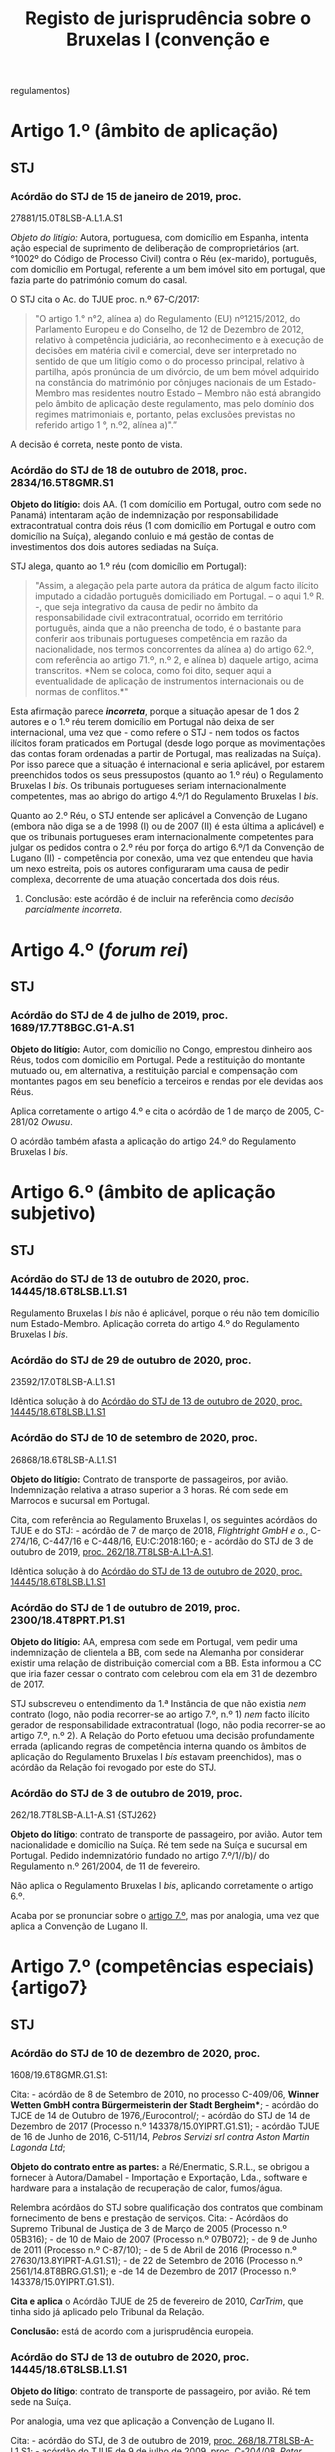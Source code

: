 #+title: Registo de jurisprudência sobre o Bruxelas I (convenção e
regulamentos)

* Artigo 1.º (âmbito de aplicação)
  :PROPERTIES:
  :CUSTOM_ID: artigo-1.º-âmbito-de-aplicação
  :END:
** STJ
   :PROPERTIES:
   :CUSTOM_ID: stj
   :END:
*** Acórdão do STJ de 15 de janeiro de 2019, proc.
27881/15.0T8LSB-A.L1.A.S1
    :PROPERTIES:
    :CUSTOM_ID: acórdão-do-stj-de-15-de-janeiro-de-2019-proc.-2788115.0t8lsb-a.l1.a.s1
    :END:
/Objeto do litígio:/ Autora, portuguesa, com domicílio em Espanha,
intenta ação especial de suprimento de deliberação de comproprietários
(art.°1002º do Código de Processo Civil) contra o Réu (ex-marido),
português, com domicílio em Portugal, referente a um bem imóvel sito em
portugal, que fazia parte do património comum do casal.

O STJ cita o Ac. do TJUE proc. n.º 67-C/2017:

#+begin_quote
  "O artigo 1.° n°2, alínea a) do Regulamento (EU) nº1215/2012, do
  Parlamento Europeu e do Conselho, de 12 de Dezembro de 2012, relativo
  à competência judiciária, ao reconhecimento e à execução de decisões
  em matéria civil e comercial, deve ser interpretado no sentido de que
  um litígio como o do processo principal, relativo à partilha, após
  pronúncia de um divórcio, de um bem móvel adquirido na constância do
  matrimónio por cônjuges nacionais de um Estado-Membro mas residentes
  noutro Estado -- Membro não está abrangido pelo âmbito de aplicação
  deste regulamento, mas pelo domínio dos regimes matrimoniais e,
  portanto, pelas exclusões previstas no referido artigo 1 °, n.º2,
  alínea a)".”
#+end_quote

A decisão é correta, neste ponto de vista.

*** Acórdão do STJ de 18 de outubro de 2018, proc. 2834/16.5T8GMR.S1
    :PROPERTIES:
    :CUSTOM_ID: acórdão-do-stj-de-18-de-outubro-de-2018-proc.-283416.5t8gmr.s1
    :END:
*Objeto do litígio:* dois AA. (1 com domícilio em Portugal, outro com
sede no Panamá) intentaram ação de indemnização por responsabilidade
extracontratual contra dois réus (1 com domicílio em Portugal e outro
com domicílio na Suíça), alegando conluio e má gestão de contas de
investimentos dos dois autores sediadas na Suíça.

STJ alega, quanto ao 1.º réu (com domicílio em Portugal):

#+begin_quote
  "Assim, a alegação pela parte autora da prática de algum facto ilícito
  imputado a cidadão português domiciliado em Portugal. -- o aqui 1.º R.
  -, que seja integrativo da causa de pedir no âmbito da
  responsabilidade civil extracontratual, ocorrido em território
  português, ainda que a não preencha de todo, é o bastante para
  conferir aos tribunais portugueses competência em razão da
  nacionalidade, nos termos concorrentes da alínea a) do artigo 62.º,
  com referência ao artigo 71.º, n.º 2, e alínea b) daquele artigo,
  acima transcritos. *Nem se coloca, como foi dito, sequer aqui a
  eventualidade de aplicação de instrumentos internacionais ou de normas
  de conflitos.*"
#+end_quote

Esta afirmação parece */incorreta/*, porque a situação apesar de 1 dos 2
autores e o 1.º réu terem domicílio em Portugal não deixa de ser
internacional, uma vez que - como refere o STJ - nem todos os factos
ilícitos foram praticados em Portugal (desde logo porque as
movimentações das contas foram ordenadas a partir de Portugal, mas
realizadas na Suíça). Por isso parece que a situação é internacional e
seria aplicável, por estarem preenchidos todos os seus pressupostos
(quanto ao 1.º réu) o Regulamento Bruxelas I /bis/. Os tribunais
portugueses seriam internacionalmente competentes, mas ao abrigo do
artigo 4.º/1 do Regulamento Bruxelas I /bis/.

Quanto ao 2.º Réu, o STJ entende ser aplicável a Convenção de Lugano
(embora não diga se a de 1998 (I) ou de 2007 (II) é esta última a
aplicável) e que os tribunais portugueses eram internacionalmente
competentes para julgar os pedidos contra o 2.º réu por força do artigo
6.º/1 da Convenção de Lugano (II) - competência por conexão, uma vez que
entendeu que havia um nexo estreita, pois os autores configuraram uma
causa de pedir complexa, decorrente de uma atuação concertada dos dois
réus.

***** Conclusão: este acórdão é de incluir na referência como /decisão parcialmente incorreta/.

* Artigo 4.º (/forum rei/)
  :PROPERTIES:
  :CUSTOM_ID: artigo-4.º-forum-rei
  :END:
** STJ
   :PROPERTIES:
   :CUSTOM_ID: stj-1
   :END:
*** Acórdão do STJ de 4 de julho de 2019, proc. 1689/17.7T8BGC.G1-A.S1
    :PROPERTIES:
    :CUSTOM_ID: acórdão-do-stj-de-4-de-julho-de-2019-proc.-168917.7t8bgc.g1-a.s1
    :END:
*Objeto do litígio:* Autor, com domicílio no Congo, emprestou dinheiro
aos Réus, todos com domicílio em Portugal. Pede a restituição do
montante mutuado ou, em alternativa, a restituição parcial e compensação
com montantes pagos em seu benefício a terceiros e rendas por ele
devidas aos Réus.

Aplica corretamente o artigo 4.º e cita o acórdão de 1 de março de 2005,
C-281/02 /Owusu/.

O acórdão também afasta a aplicação do artigo 24.º do Regulamento
Bruxelas I /bis/.

* Artigo 6.º (âmbito de aplicação subjetivo)
  :PROPERTIES:
  :CUSTOM_ID: artigo-6.º-âmbito-de-aplicação-subjetivo
  :END:
** STJ
   :PROPERTIES:
   :CUSTOM_ID: stj-2
   :END:
*** Acórdão do STJ de 13 de outubro de 2020, proc. 14445/18.6T8LSB.L1.S1
    :PROPERTIES:
    :CUSTOM_ID: STJ14445
    :END:
Regulamento Bruxelas I /bis/ não é aplicável, porque o réu não tem
domicílio num Estado-Membro. Aplicação correta do artigo 4.º do
Regulamento Bruxelas I /bis/.

*** Acórdão do STJ de 29 de outubro de 2020, proc.
23592/17.0T8LSB-A.L1.S1
    :PROPERTIES:
    :CUSTOM_ID: acórdão-do-stj-de-29-de-outubro-de-2020-proc.-2359217.0t8lsb-a.l1.s1
    :END:
Idêntica solução à do [[#STJ14445][Acórdão do STJ de 13 de outubro de
2020, proc. 14445/18.6T8LSB.L1.S1]]

*** Acórdão do STJ de 10 de setembro de 2020, proc.
26868/18.6T8LSB-A.L1.S1
    :PROPERTIES:
    :CUSTOM_ID: acórdão-do-stj-de-10-de-setembro-de-2020-proc.-2686818.6t8lsb-a.l1.s1
    :END:
*Objeto do litígio:* Contrato de transporte de passageiros, por avião.
Indemnização relativa a atraso superior a 3 horas. Ré com sede em
Marrocos e sucursal em Portugal.

Cita, com referência ao Regulamento Bruxelas I, os seguintes acórdãos do
TJUE e do STJ: - acórdão de 7 de março de 2018, /Flightright GmbH e o./,
C-274/16, C-447/16 e C-448/16, EU:C:2018:160; e - acórdão do STJ de 3 de
outubro de 2019, [[file:STJ262][proc. 262/18.7T8LSB-A.L1-A.S1]].

Idêntica solução à do [[#STJ14445][Acórdão do STJ de 13 de outubro de
2020, proc. 14445/18.6T8LSB.L1.S1]]

*** Acórdão do STJ de 1 de outubro de 2019, proc. 2300/18.4T8PRT.P1.S1
    :PROPERTIES:
    :CUSTOM_ID: acórdão-do-stj-de-1-de-outubro-de-2019-proc.-230018.4t8prt.p1.s1
    :END:
*Objeto do litígio:* AA, empresa com sede em Portugal, vem pedir uma
indemnização de clientela a BB, com sede na Alemanha por considerar
existir uma relação de distribuição comercial com a BB. Esta informou a
CC que iria fazer cessar o contrato com celebrou com ela em 31 de
dezembro de 2017.

STJ subscreveu o entendimento da 1.ª Instância de que não existia /nem/
contrato (logo, não podia recorrer-se ao artigo 7.º, n.º 1) /nem/ facto
ilícito gerador de responsabilidade extracontratual (logo, não podia
recorrer-se ao artigo 7.º, n.º 2). A Relação do Porto efetuou uma
decisão profundamente errada (aplicando regras de competência interna
quando os âmbitos de aplicação do Regulamento Bruxelas I /bis/ estavam
preenchidos), mas o acórdão da Relação foi revogado por este do STJ.

*** Acórdão do STJ de 3 de outubro de 2019, proc.
262/18.7T8LSB-A.L1-A.S1 {STJ262}
    :PROPERTIES:
    :CUSTOM_ID: acórdão-do-stj-de-3-de-outubro-de-2019-proc.-26218.7t8lsb-a.l1-a.s1-stj262
    :END:
*Objeto do lítigo*: contrato de transporte de passageiro, por avião.
Autor tem nacionalidade e domicílio na Suíça. Ré tem sede na Suíça e
sucursal em Portugal. Pedido indemnizatório fundado no artigo 7.º/1//b)/
do Regulamento n.º 261/2004, de 11 de fevereiro.

Não aplica o Regulamento Bruxelas I /bis/, aplicando corretamente o
artigo 6.º.

Acaba por se pronunciar sobre o [[file:artigo7][artigo 7.º]], mas por
analogia, uma vez que aplica a Convenção de Lugano II.

* Artigo 7.º (competências especiais) {artigo7}
  :PROPERTIES:
  :CUSTOM_ID: artigo-7.º-competências-especiais-artigo7
  :END:
** STJ
   :PROPERTIES:
   :CUSTOM_ID: stj-3
   :END:
*** Acórdão do STJ de 10 de dezembro de 2020, proc.
1608/19.6T8GMR.G1.S1:
    :PROPERTIES:
    :CUSTOM_ID: acórdão-do-stj-de-10-de-dezembro-de-2020-proc.-160819.6t8gmr.g1.s1
    :END:
Cita: - acórdão de 8 de Setembro de 2010, no processo C-409/06, *Winner
Wetten GmbH contra Bürgermeisterin der Stadt Bergheim**; - acórdão do
TJCE de 14 de Outubro de 1976,/Eurocontrol/; - acórdão do STJ de 14 de
Dezembro de 2017 (Processo n.º 143378/15.0YIPRT.G1.S1); - acórdão TJUE
de 16 de Junho de 2016, C‑511/14, /Pebros Servizi srl contra Aston
Martin Lagonda Ltd/;

*Objeto do contrato entre as partes:* a Ré/Enermatic, S.R.L., se obrigou
a fornecer à Autora/Damabel - Importação e Exportação, Lda., software e
hardware para a instalação de recuperação de calor, fumos/água.

Relembra acórdãos do STJ sobre qualificação dos contratos que combinam
fornecimento de bens e prestação de serviços. Cita: - Acórdãos do
Supremo Tribunal de Justiça de 3 de Março de 2005 (Processo n.º
05B316); - de 10 de Maio de 2007 (Processo n.º 07B072); - de 9 de Junho
de 2011 (Processo n.º C-87/10); - de 5 de Abril de 2016 (Processo n.º
27630/13.8YIPRT-A.G1.S1); - de 22 de Setembro de 2016 (Processo n.º
2561/14.8T8BRG.G1.S1); e -de 14 de Dezembro de 2017 (Processo n.º
143378/15.0YIPRT.G1.S1).

*Cita e aplica* o Acórdão TJUE de 25 de fevereiro de 2010, /CarTrim/,
que tinha sido já aplicado pelo Tribunal da Relação.

*Conclusão:* está de acordo com a jurisprudência europeia.

*** Acórdão do STJ de 13 de outubro de 2020, proc. 14445/18.6T8LSB.L1.S1
    :PROPERTIES:
    :CUSTOM_ID: acórdão-do-stj-de-13-de-outubro-de-2020-proc.-1444518.6t8lsb.l1.s1
    :END:
*Objeto do lítigo*: contrato de transporte de passageiro, por avião. Ré
tem sede na Suíça.

Por analogia, uma vez que aplicação a Convenção de Lugano II.

Cita: - acórdão do STJ, de 3 de outubro de 2019,
[[file:STJ262artigo7][proc. 268/18.7T8LSB-A-L1.S1]]; - acórdão do TJUE
de 9 de julho de 2009, proc. C-204/08, /Peter Rehder contra Air Baltic
Corporation/;

Defende, seguindo o Tribunal da Relação, que:

#+begin_quote
  "Logo, como bem concluiu o acórdão recorrido, “o local onde o serviço
  de transporte aéreo deveria ter sido prestado coincide, em caso de
  Cancelamento do voo, com o local de partida desse voo que não se
  realizará. (...) não fará sentido eleger como elemento relevante de
  conexão o local de destino desse voo cancelado". Pelo que "o elemento
  de conexão relevante para definir a competência internacional do
  tribunal é o aeroporto de partida, visto que é neste que o serviço
  deixou de ser prestado".”
#+end_quote

**** Conclusão: a mencionar?
Há aqui /uma interpretação ligeiramente errada/ do Acórdão /Peter
Rehder/: neste acórdão o TJUE pronunciou-se no sentido de que o o
requerente podia demandar a empresa de aviação transportadora /quer/ no
foro em que se situa o lugar de partida, /quer/ no foro em que se situa
o lugar de chegada. No [[#STJ23592][Acórdão do STJ de 29 de outubro de
2020, proc. 23592/17.0T8LSB-A.L1.S1]] este erro ligeiro foi corrigido.

*** Acórdão do STJ de 29 de outubro de 2020, proc.
23592/17.0T8LSB-A.L1.S1
    :PROPERTIES:
    :CUSTOM_ID: STJ23592
    :END:
*Objeto do lítigo*: contrato de transporte de passageiro, por avião. Ré
tem sede na Suíça.

Cita: - acórdão do STJ, de 3 de outubro de 2019,
[[file:STJ262artigo7][proc. 268/18.7T8LSB-A-L1.S1]]; - acórdão do TJUE
de 9 de julho de 2009, proc. C-204/08, /Peter Rehder contra Air Baltic
Corporation/;

Conclusão: >"E seguindo a mesma jurisprudência do TJUE no acórdão acima
referido, nos termos da Convenção de Lugano II, os autores podiam optar
por demandar a ré na jurisdição do lugar de partida do voo cancelado, ou
seja, nos tribunais portugueses, como o fizeram, sendo por isso
improcedente a excepção de incompetência internacional, como bem
decidiram as instâncias."

*** Acórdão do STJ de 17 de novembro de 2020, proc. 6471/17.9T8BRG.G1.S1
    :PROPERTIES:
    :CUSTOM_ID: acórdão-do-stj-de-17-de-novembro-de-2020-proc.-647117.9t8brg.g1.s1
    :END:
*Objeto do litígio:* contrato de transporte de mercadorias por estrada,
cujo local de carregamento ou recolha de mercadorias (a cargo do
transportador) foi Esmeriz/Portugal, e o de entrega era
Copenhaga/Dinamarca.

Cita, sobre o artigo 5.º/1//b)/ do Regulamento 44/2001 (atualmente,
artigo 7.º/1/b) do Reg. Bruxelas I /bis/): - Acórdão do Tribunal de
Justiça (Terceira Secção) de 11 de julho de 2018, Zurich Insurance plc e
Metso Minerals Oy contra Abnormal Load Services (International) Ltd,
Processo C-88/17

"O artigo 5.º, n.º1, alínea b), segundo travessão, do Regulamento (CE)
n.º 44/2001 do Conselho, de 22 de dezembro de 2000, relativo à
competência judiciária, ao reconhecimento e à execução de decisões em
matéria civil e comercial, deve ser interpretado no sentido de que, no
contexto de um contrato de transporte de mercadorias entre Estados
Membros em várias etapas, com escalas, e em que são utilizados
diferentes meios de transporte, como o que está em causa no processo
principal, tanto o lugar de expedição como o lugar de entrega da
mercadoria constituem lugares de prestação do serviço de transporte, no
sentido desta disposição"

- Acórdão do TJUE (Quarta Secção) de 9 de julho de 2009, /Peter Rehder
  contra Air Baltic Corporation/, C-204/08;

Este acórdão também se pronuncia sobre o [artigo 71.º]{STJ6471}

*** Acórdão do STJ de 3 de outubro de 2019, proc.
262/18.7T8LSB-A.L1-A.S1 {STJ262artigo7}
    :PROPERTIES:
    :CUSTOM_ID: acórdão-do-stj-de-3-de-outubro-de-2019-proc.-26218.7t8lsb-a.l1-a.s1-stj262artigo7
    :END:
*Objeto do lítigo*: contrato de transporte de passageiro, por avião.
Autor tem nacionalidade e domicílio na Suíça. Ré tem sede na Suíça e
sucursal em Portugal. Pedido indemnizatório fundado no artigo 7.º/1//b)/
do Regulamento n.º 261/2004, de 11 de fevereiro.

Cita: - acórdão do TJUE de 9 de julho de 2009, C-204/08, /Peter Rehder
contra Air Baltic Corporation/; - acórdão do TJUE de 10 de janeiro de
2006, C-344/04, /IATA e ELFAA contra Department for Transport/; -
acórdão do TJUE de 19 de novembro de 2009, C-402/07 e C-432/07,
/Sturgeon/; - acórdão do TJUE de 23 de Outubro de 2012, C-581/10 e
C-629/10, /Nelson/.

Estende a parte decisória do acórdão /Peter Rehder/ à Convenção de
Lugano II, por via da identidade de redação de preceitos.

*** Acórdão do STJ de 13 de novembro de 2018, proc. 6919/16.0T8PRT.G1.S1
    :PROPERTIES:
    :CUSTOM_ID: STJ6919
    :END:
*Objeto do litígio:* contrato de compra e venda de bens internacional.
"pacto de jurisdição" constante de notas de confirmação da encomenda.
Sociedade vendedora (autora e recorrente) tem sede em Portugal;
sociedade compradora (ré e recorrida) tem sede na Itália. A entrega dos
bens ocorreu em Itália.

O STJ entendeu que não havia pacto de jurisdição.

Cita os seguintes acórdãos do STJ: - ASTJ de 14.12.2017, com indicação
de jurisprudência comunitária; - acórdãos de 5.4.2016; - acórdão de
14.10.2004.

Aplicou corretamente o artigo 7.º/1//b)/.

*** Acórdão do STJ de 14 de dezembro de 2017, proc.
143378/15.0YIPRT.G1.S1 {STJ143378artigo7}
    :PROPERTIES:
    :CUSTOM_ID: acórdão-do-stj-de-14-de-dezembro-de-2017-proc.-14337815.0yiprt.g1.s1-stj143378artigo7
    :END:
*Objeto de litígio:* incumprimento de contratos que têm como objecto a
venda de bens a produzir ou fabricar pelo vendedor (autor), segundo
modelos ou, como se exprime a Relação, protótipos, definidos pelo
comprador (ré), que os encomendou à autora para vender a terceiros, a
entregar em Espanha (país da sede da Ré).

Cita, aparentemente de forma correta, os acórdãos /Car Trim/ e /Falco
Privatstiftung/ do TJUE:

#+begin_quote
  "No já citado acórdão Car Trim, no qual estava em causa um contrato
  mediante o qual “a Key Safety, estabelecida em Itália, fornece
  sistemas de airbags a fabricantes italianos e automóveis e comprou, à
  Car Trim, componentes que entram no fabrico desses sistemas, de acordo
  com cinco contratos de fornecimento" -- entendeu-se que, "para
  determinar a obrigação característica desses contratos como critério
  de conexão ao tribunal competente" (ponto 32), "O artigo 5º, nº 1, do
  Regulamento nº 44/2001 (...) deve ser interpretado no sentido de que
  os contratos cujo objecto é a entrega de bens a fabricar ou a
  produzir, mesmo que o comprador tenha formulado determinadas
  exigências a respeito da obtenção, da transformação e da entrega dos
  bens, sem que os materiais tenham sido por ele fornecidos, e mesmo que
  o fornecedor seja responsável pela qualidade e pela conformidade do
  bem com o contrato, devem se qualificados de «venda de bens», na
  acepção do artigo 5º, nº 1, alínea a), primeiro travessão, do
  regulamento".
#+end_quote

#+begin_quote
  Considerou-se, portanto, que "para determinar a obrigação
  característica de um contrato cujo objecto é a entrega de bens a
  fabricar ou a produzir, quando o comprador tenha formulado
  determinadas exigências a respeito da obtenção, da transformação e da
  entrega dos bens, o facto de o bem a entregar ter de ser fabricado ou
  produzido previamente não altera a qualificação do contrato em causa
  como contrato de compra e venda. Além disso, outros elementos como,
  por um lado, o não fornecimento de materiais pelo comprador, e, por
  outro, a responsabilidade do fornecedor pela qualidade e pela
  conformidade do bem constituem indícios a favor de uma qualificação
  desse contrato como «contrato de venda de bens», não sendo, todavia,
  elementos essenciais para o efeito (cfr. acórdão Falco Privatstiftung,
  quanto à prestação de serviços)."
#+end_quote

Considerou que os contratos em causa deviam ser qualificados,
autonomamente, como contratos de compra e venda, para efeitos do artigo
7.º do Regulamento Bruxelas I /bis/.

*** Acórdão do STJ de 5 de abril de 2016, proc. 27630/13.8YIPRT-A.G1.S1
    :PROPERTIES:
    :CUSTOM_ID: acórdão-do-stj-de-5-de-abril-de-2016-proc.-2763013.8yiprt-a.g1.s1
    :END:
*Objeto do litígio:* Empresa portuguesa pediu a condenação de empresa
francesa, no pagamento de "factura respeitante a obra de caixilharia de
alumínio, encomendada pela demandada, por ela recebida sem reclamações,
na sede da demandante, aí carregada e transportada por conta da
demandada".

STJ qualificou o contrato como de compra e venda (e não de serviços,
como o faziam as partes):

#+begin_quote
  “o certo é que foi convencionado que a entrega da caixilharia
  executada pela Autora, sob encomenda da Ré, seria entregue no
  domicílio do cliente em França, sendo que a injunção não se reporta
  senão à obrigação alegadamente incumprida pela Ré do não pagamento do
  preço.
#+end_quote

#+begin_quote
  A relação jurídico-contratual tem mais afinidade com um contrato de
  compra e venda -- art. 874º do Código Civil -- que com um contrato de
  prestação de serviços, uma vez que até foi convencionada a entrega da
  coisa no domicílio do comprador a efectuar pela Autora.
#+end_quote

#+begin_quote
  Por outro lado, tendo sido convencionada a entrega da caixilharia na
  sede da Ré, em França, existe um convenção de entrega da coisa a cargo
  da Autora que, na economia do contrato, assume um elemento essencial
  no que respeita ao "lugar onde os bens devem ser entregues ou onde os
  serviços devem ser prestados".”
#+end_quote

Não citou acórdãos do TJUE.

*** Acórdão STJ de 19 de novembro de 2015, proc. 2864/12.6TBVCD.P1.S1
    :PROPERTIES:
    :CUSTOM_ID: acórdão-stj-de-19-de-novembro-de-2015-proc.-286412.6tbvcd.p1.s1
    :END:
*Objeto do litígio:* empresa com sede em Portugal intentou, perante
tribunais portugueses, ação contra empresa com sede em Espanha
(Barcelona) alegando que entre elas existia uma relação comercial
caracterizada por integrar um contrato misto de agência e de concessão
comercial, incumprido pela R. e por ela ilicitamente resolvido,
peticionando o pagamento da quantia de € 195.614,64 e respectivos juros
de mora, a título de ressarcimento dos danos causados.

A relação contratual, firmada por contrato escrito, continha um pacto de
jurisdição a favor dos tribunais espanhois, tendo a ré invocado a
exceção dilatória de incompetência internacional. A autora alegou que o
pacto era nulo, por força do regime da Lei das Cláusulas Contratuais
Gerais (art. 19.º, alínea /h)/, uma vez que haveria grave inconveniente
em litigar perante tribunais espánhois. Alegou ainda a caducidade do
pacto, por força da caducidade do contrato, uma vez que alegou que o
mesmo não se tinha renovado.

*Análise do STJ:* começou por /corrigir/ um erro cometido pelas
instâncias inferiores: /caso/ não existisse pacto de jurisdição, os
tribunais portugueses seriam /muito provavelmente/ internacionalmente
competentes nos termos do artigo 5.º, n.º 1, al. /b)/ do Regulamento
Bruxelas I, uma vez que estaríamos perante um contrato misto de agência
e de concessão comercial, em que os serviços prestados (angariação de
clientela e representação comercial) tiveram lugar em Portugal.

Sobre o pacto de jurisdição: 1. Afirma a jurisprudência constante de que
os requisitos do pacto de jurisdição são regulados de forma /exaustiva/
pelo Regulamento Bruxelas I. Nas palavras do STJ: "Em suma: *não é
aplicável aos pactos privativos de jurisdição regidos pelo Regulamento
44/2001 o requisito -- condicionador da legitimidade da eleição do
foro - previsto em disposições de direito interno, quer no âmbito do
CPC, quer no do regime das cláusulas contratuais gerais, segundo o qual
tal eleição está condicionada à exigência de que a fixação do foro
competente não envolva inconveniente grava para nenhuma das partes*" -
com este argumento afasta a invocação do artigo 94.º do CPC e do artigo
19.º, al. /h)/ da LCCG; 2. Não analisa as questões de /vinculatividade/
e de /subsistência atual/ do pacto de jurisdição, por considerar que as
mesmas /não/ são questões de direito: assim determinou a baixa do
processo.

Decisão /não é/ inovadora /nem/ rebelde.

* Artigo 24.º (Competências exclusivas)
  :PROPERTIES:
  :CUSTOM_ID: artigo-24.º-competências-exclusivas
  :END:
** STJ
   :PROPERTIES:
   :CUSTOM_ID: stj-4
   :END:
*** Acórdão do STJ de 4 de julho de 2019, proc. 1689/17.7T8BGC.G1-A.S1
{STJ1689}
    :PROPERTIES:
    :CUSTOM_ID: acórdão-do-stj-de-4-de-julho-de-2019-proc.-168917.7t8bgc.g1-a.s1-stj1689
    :END:
*Objeto do litígio:* Autor, com domicílio no Congo, emprestou dinheiro
aos Réus, todos com domicílio em Portugal. Pede a restituição do
montante mutuado ou, em alternativa, a restituição parcial e compensação
com montantes pagos em seu benefício a terceiros e rendas por ele
devidas aos Réus.

Sem invocar acórdãos (para além do recorrido), o STJ decide corretamente
que não está em causa na ação qualquer questão arrendatícia, pelo que o
artigo 24.º não é aplicável.

*** Acórdão do STJ de 12 de fevereiro de 2019, proc. 861/16.1YRLSB.L1.S1
    :PROPERTIES:
    :CUSTOM_ID: acórdão-do-stj-de-12-de-fevereiro-de-2019-proc.-86116.1yrlsb.l1.s1
    :END:
/Objeto de litígio:/ discutiu-se a possibilidade de ser alegada, por via
de exceção ou reconvenção, a invalidade da patente.

O STJ cita o Acórdão do TJUE C-4/03, no qual se afirmou que:

#+begin_quote
  "O artigo 16.°, n. 4, da Convenção de 27 de Setembro de 1968 relativa
  à competência judiciária e à execução de decisões em matéria civil e
  comercial, alterada, em último lugar, pela Convenção de 29 de Novembro
  de 1996 relativa à adesão da República da Áustria, da República da
  Finlândia e do Reino da Suécia, deve ser interpretado no sentido de
  que a regra de competência exclusiva que estabelece abrange todos os
  litígios relativos à inscrição ou à validade de uma patente, quer a
  questão seja suscitada por via de acção quer por via de excepção."
#+end_quote

Conclui pela incompetência do tribunal arbitral para decidir da
invalidade da patente.

*** Acórdão do STJ de 22 de março de 2018, proc. 1053/16.5YRLSB.S1.S1
    :PROPERTIES:
    :CUSTOM_ID: acórdão-do-stj-de-22-de-março-de-2018-proc.-105316.5yrlsb.s1.s1
    :END:
*Objeto do litígio:*

Refere, apenas incidentalmente, o Regulamento Bruxelas I /bis/ e um
Acórdão do TJUE, proc. C-4/03:

#+begin_quote
  "Nesse sentido, apela para a nova redacção do artigo 24.º, n.º 4, do
  Regulamento n.º 1215/2012 e para a consagração da doutrina da decisão
  do TJUE no Acórdão de 13-07-2006 (proc. C-4/03) -- amplamente citado
  no acórdão do Supremo Tribunal de Justiça objecto do comentário --
  segundo a qual, tal como a nulidade de uma patente só pode ser
  apreciada, mesmo de forma incidental, no tribunal exclusivamente
  competente (em termos de competência internacional e territorial),
  também a competência (material) exclusiva dos tribunais estaduais
  estabelecida no artigo 35.º, n.º 1, do CPI impede a apreciação
  incidental da validade da patente fora desses tribunais."
#+end_quote

* Artigo 25.º (pacto de jurisdição) {artigo25}
  :PROPERTIES:
  :CUSTOM_ID: artigo-25.º-pacto-de-jurisdição-artigo25
  :END:
** STJ
   :PROPERTIES:
   :CUSTOM_ID: stj-5
   :END:
*** Acórdão do STJ de 17 de dezembro de 2020, proc.
12223/16.6T8PRT.P1.S1 {STJ12223}
    :PROPERTIES:
    :CUSTOM_ID: acórdão-do-stj-de-17-de-dezembro-de-2020-proc.-1222316.6t8prt.p1.s1-stj12223
    :END:
/Objeto do litígio:/ sociedade portuguesa (M. Sousa Torres) intentou
ação contra Portprimland (sede em Portugal), Primland e Sofruileg (sede
noutro Estado).

A autora celebrou um contrato de sublicenciamento com a Sofruileg.

Celebrou depois um contrato /escrito/ com a Primland para venda de
frutos kiwi que produziu. Celebrou, mais tarde, um contrato /verbal/ com
a Portprimland para venda de fruta kiwi da campanha de 2015.

A questão é que o contrato escrito com a Primland tem uma cláusula de
jurisidção. O contrato verbal /não tem/. O tribunal de 1.ª instância e a
Relação consideraram que estavam perante uma cessão de posição
contratual, que transmitiu a vinculação ao pacto. O STJ /defendeu/ que
não estão reunidos os requisitos previstos nos artigos 424.º a 427.º do
CC português para se ter operado uma cessão da posição contratual, pelo
que os contratos seriam autónomos e no segundo não há pacto de
jurisdição, não havendo transmissão do pacto de jurisdição celebrado
entre a Autora e a Primland (contrato escrito) para o contrato celebrado
entre a Autora e a Portprimland (contrato verbal).

*não cita jurisprudência europeia. Verificar se há jurisprudência
europeia sobre a transmissão do pacto de jurisdição*

*** Acórdão do STJ de 12 de setembro de 2019, proc. 64/17.8TNLSB.L1.S1
    :PROPERTIES:
    :CUSTOM_ID: acórdão-do-stj-de-12-de-setembro-de-2019-proc.-6417.8tnlsb.l1.s1
    :END:
*Objeto do litígio:* Contrato de seguro de transporte marítimo. Autora
subrogada nos direitos da empresa EE, a quem pagou os valores
solicitados. Demanda empresa BB. Autor e Réu têm ambos domicílio na
Suíça. Foi firmado um pacto de jurisdição nos conhecimentos de
transporte, que atribui competência exclusiva ao /High Court of London
and English Law/.

Aplica a Convenção de Lugano II. Sustenta que o artigo 17.º desta
Convenção é, no essencial, semelhante ao artigo 17 da Convenção de
Bruxelas, 23.º do Regulameno Bruxelas I e 25.º do Regulamento Bruxelas I
/bis/.

Cita: - acórdão de 9 de novembro de 1978, /Meeth/, 23/78; - acórdão de
10 de março de 1992, /Powell Duffryn/Wolfang Petereit/,C- 214/89; -
acórdão de 20 de fevereiro de 1997, /MSG/, C-106/95; - acórdão de 14 de
dezembro de 1976, /Segoura/Bonakdarien/, C-25/76; - acórdão de 11 de
julho de 1985, /CBerghofer/Asa/, C-221/84; - acórdão de 7 de fevereiro
de 2013, /Refcomp SpA/Axa Corporate Solutions Assurance S.A. e outros/,
C-543/10 (conhecimento de carga); - acórdão de 19 de junho de 1984,
/Tilly Russ/Nova/, C-71/83 (conhecimento de carga); - acórdão de 16 de
março de 1999, /Trasporti Castelletti/Trumpy SpA/, C-159/97
(conhecimento de carga);

Acaba por mandar descer à 1.ª instância:

#+begin_quote
  “E tudo isto sem esquecer que, tal como decidiu o já citado Acórdão de
  20 de fevereiro de 1997, MSG, processo C-106/95 e jurisprudência aí
  referida, o conhecimento efetivo ou presumido dum uso pelas partes
  contratantes pode ser provado, designadamente, pela demonstração de
  que as partes tinham anteriormente mantido relações comerciais entre
  elas ou com outras partes que operam nesse sector de atividade, ou de
  que, neste sector, um certo comportamento é suficientemente conhecido,
  pelo facto de ser geral e regularmente seguido na conclusão dum certo
  tipo de contratos, para poder ser considerado como uma prática
  consolidada (nº 24).
#+end_quote

#+begin_quote
  Acontece, porém, que apesar da factualidade alegada nos referidos
  artigos 15 a 17 da contestação assumir especial relevância para a
  demonstração do pressuposto a que alude a alínea c) do nº1 do art. 23º
  da Convenção de Lugano, a cargo da parte que invoca em seu benefício o
  pacto privativo de jurisdição, a verdade é que não foi dada à ré a
  oportunidade de fazer a respetiva prova, pelo que, para tanto e em
  ordem a conseguir-se base fáctica suficiente para a decisão da
  invocada exceção, impunha-se relegar o respetivo conhecimento para
  decisão final.”
#+end_quote

*** Acórdão do STJ de 9 de maio de 2019, proc. 3793/16.0T8VIS.C1.S1
    :PROPERTIES:
    :CUSTOM_ID: acórdão-do-stj-de-9-de-maio-de-2019-proc.-379316.0t8vis.c1.s1
    :END:
*Objeto do litígio:* Contrato de subempreitada, com pacto de jurisdição
que atribui competência exclusiva a um determinado tribunal (competência
territorial) português.

O STJ analisou a questão de determinar se o pacto de jurisdição é, nos
termos da lei portuguesa, substantivamente nulo.

Cita os seguintes acórdãos do STJ: - 11 de fevereiro de 2015, proc. n.º
877/12.7TVLSB.L1-A.S1; --- 19 de Novembro de 2015, proc.
2864/12.6TBVCD.P1.S1; --- 26 de Janeiro de 2016, proc. n.º
540/14.4TVLSB.S1; --- 4 de Fevereiro de 2016, proc. n.º
536/14.6TVLSB.L1.S1; --- 16 de Fevereiro de 2016, proc. n.º
135/12.7TCFUN.L1.S1; --- 21 de Abril de 2016, proc. n.º
538/14.2TVLSB.L1.S1; --- 6 de Setembro de 2016, proc. n.º
1386/15.8T8PRT-B.P1.S1; --- 9 de Fevereiro de 2017, proc. n.º
1387/15.6T8PRT-B.L1.P1-A; --- 13 de Novembro de 2018, proc. n.º
6919/16.0T8PRT.G1.S1; --- 19 de Dezembro de 2018, proc.n.º
2312/16.2T8FNC.L1.S1; --- 7 de Março de 2019, proc. n.º
13688/16.1TBPRT.P1.S1, em cuja fundamentação se diz, expressamente, que
"decorre do primado do direito comunitário, da sua prevalência sobre o
direito português e da sua aplicação directa na ordem interna que, à luz
do Regulamento, [que] não cabe aferir da eventual aplicação do disposto
em normas de direito nacional, como as vertidas no CPC (nomeadamente a
do art.º 94.º)";

Cita: - acórdão do TJUE de 7 de julho de 2017, /Hőszig/, C-222/15.

Conclui, /corretamente/, que

#+begin_quote
  "o conceito de invalidade substancial do art. 25.º do Regulamento n.º
  1215/2012 deve interpretar-se em termos de não abranger a invalidade
  por violação das regras de competência interna e, designadamente, das
  regras de competência interna dos arts. 94.º, 95.º e 104.º do Código
  de Processo Civil."
#+end_quote

e

#+begin_quote
  "O segmento “a menos que o pacto seja, nos termos da lei desse
  Estado-Membro, substantivamente nulo" desempenha a função de
  harmonizar o do art. 25.º do Regulamento com o art. 5.º da Convenção
  de Haia de 30 de Junho de 2005 sobre os acordos de eleição do foro.
#+end_quote

#+begin_quote
  O relatório explicativo da Convenção de Haia de 30 de Junho de 2005
  distingue entre motivos formais e motivos não formais, relativos a uma
  invalidade de mérito e, distinguindo-os, diz que os motivos não
  formais, relativos a uma invalidade de mérito, são sobretudo "motivos
  geralmente reconhecidos", como o erro, o dolo, a coacção ou a
  incapacidade --- não são motivos relacionados com as regras de
  competência interna da ordem jurisdicional designada.”
#+end_quote

*** Acórdão do STJ de 8 de maio de 2019, proc. 27393/17.0T8LSB.L1.S1
    :PROPERTIES:
    :CUSTOM_ID: acórdão-do-stj-de-8-de-maio-de-2019-proc.-2739317.0t8lsb.l1.s1
    :END:
*Objeto do litígio:* relação de trabalho entre trabalhadora AA, que no
final da execução do contrato (27 de julho a novembro de 2016) tinha
domicílio em Portugal, e empregadora BB, organização internacional com
sede em nos Países Baixos, sustentado em dois contratos de trabalho. Em
ambos os contratos se estabeleceu pacto de jurisdição exclusivo a favor
dos tribunais ingleses e galeses.

Decisão da 1.ª Instância e da Relação aplicaram erradamente o artigo
25.º/4 e o artigo 23.º do Regulamento Bruxelas I /bis/.

O problema mais interessante parecer ser o facto de a relação laboral
ser contestada pela "empregadora" BB.

Cita do TJ: - Acórdão de 10 de setembro de 2015, C-47/14 - Acórdão de 29
de setembro de 2007, C-116/06 - Acórdão de 19 de julho de 2012,
C-154/11 - Acórdão de 14 de setembro de 2017, C-168/16 e C-169/16

STJ utiliza a configuração da ação pela autora para verificar se há
probabilidade de a relação ser laboral e, como responde afirmativamente
a esta questão, declara inválidos os pactos de jurisdição porque eles
retiram ao (putativo) trabalhador a possibilidade de intentar a ação num
dos foros do artigo 21.º do Regulamento Bruxelas I /bis/, violando assim
o artigo 25.º/4 e 23.º do mesmo Regulamento.

*** Acórdão do STJ de 7 de março de 2019, proc. 13688/16.1TBPRT.P1.S1
    :PROPERTIES:
    :CUSTOM_ID: acórdão-do-stj-de-7-de-março-de-2019-proc.-1368816.1tbprt.p1.s1
    :END:
/Objeto do litígio/: os (vários) autores (com sede em Portugal)
intentaram ação contra três rés: NN e duas sublicenciadas MM e LL.

Os autores celebraram um contrato de sublicença de certificados de
obtenção vegetal, que continha um pacto de jurisdição em favor de um
tribunal francês.

Os autores celebraram um segundo contrato com a Ré MM (operadora
comercial e sublicenciada e indicada pela ré NN), que continha um pacto
de jurisdição em favor de um (outro) tribunal francês.

Houve uma cessão da posição contratual da Ré MM para a Ré LL foi
confirmada, formalmente, pela Ré NN, por mensagem de correio electrónico
de 04-12-2015.

O STJ entende que a cessão de posição contratual transfere os direitos e
deveres da posição contratual e, logo, o pacto de jurisdição passa a
vincular o cessionário (que se substitui ao cedente).

Este acórdão chega a uma conclusão diferente do [Acórdão do STJ de 17 de
dezembro de 2019, proc. 12223/16.6T8PRT.P1.S1]{STJ12223}. O ponto
essencial parece ter sido a confirmação escrita da cessão da posição
contratual. Em ambos os casos o tribunal parece ter aplicado diretamente
o Direito material português para ver as regras da cessão, o que é no
mínimo discutível, até está em causa um requisito de forma e, aceitando
que o contrato de cessão de posição contratual é internacional, seria
aplicável o artigo 11.º do Regulamento Roma I.

*** Acórdão do STJ de 19 de dezembro de 2018, proc. 2312/16.2T8FNC.L1.S1
    :PROPERTIES:
    :CUSTOM_ID: acórdão-do-stj-de-19-de-dezembro-de-2018-proc.-231216.2t8fnc.l1.s1
    :END:
/Objeto do litígio:/ Autores com sede em Portugal e ré com sede na
Irlanda. Na ação pedem que sejam declaradas infrações ao Direito da
Concorrência pelos réus e a condenação dos mesmos ao pagamento de uma
indemnização. Nas relações contratuais entre autores e réus existiam
pactos de jurisdição a favor dos tribunais irlandeses, abarcando, num
casos, todos os litígios decorrentes deste Acordo” e, no outro, que o
acordo e a relação entre as partes se submete à jurisdição dos tribunais
irlandeses.

STJ reitera interpretação autónoma, citando vária jurisprudência do STJ:

#+begin_quote
  "Esta orientação tem sido adoptada pela jurisprudência europeia:
  inicialmente, no acórdão Eurocontrol, de 14 de Outubro de 1976
  (processo 29/76, EU:C:1976:137, nºs 3 e 5); posteriormente, de forma
  constante. Ver, entre outros, o acórdão Koelzsch, de 15 de Março de
  2011 (processo C-29/10, EU:C:2011:151, nº 32), o acórdão Kásler e
  Káslerné Rábai, de 30 de Abril de 2014 (processo C-26/13,
  EU:C:2014:282, nº 37) e o acórdão Pebros Servizi srl , de 16 de Junho
  de 2016 (processo C-511/14, EU:C:2016:448),"
#+end_quote

Depois cita:

#+begin_quote
  "Não se tratando de lide que integre qualquer das excepções do nº 2, é
  aplicável o nº 1, podendo, no entanto, suscitar-se dúvidas sobre a
  natureza de uma acção de responsabilidade civil por infracções
  jus-concorrenciais. Dúvidas que, a respeito da norma equivalente do
  Regulamento nº 44/2001 (artigo 1º, nº 1), foram resolvidas pelo TJUE
  no Acórdão flyLA‑Lithuanian Airlines AS, de 23 de Outubro de 2014
  (processo C-302/13, EU:C:2014:2319), em termos que, mais uma vez de
  acordo com o princípio da continuidade interpretativa, são
  inteiramente válidos em relação ao regime do Regulamento nº
  1215/2012."
#+end_quote

Cita ainda os seguintes acórdãos do TJUE: - /Marc Brogsitter/, de 13 de
Março de 2014 (processo C-548/12, EU:C:2014:148); - /Cartel Damage
Claims (CDC) Hydrogen Peroxide SA/, de 21 de Maio de 2015 (processo
C-352/13, EU:C:2015:335).

Fundamenta a sua decisão no Acórdão do TJUE processo C-595/17,
EU:C:2018:854:

#+begin_quote
  “1) O artigo 23.º do Regulamento (CE) n.º 44/2001 do Conselho, de 22
  de dezembro de 2000, relativo à competência judiciária, ao
  reconhecimento e à execução de decisões em matéria civil e comercial,
  deve ser interpretado no sentido de que a aplicação, a uma ação de
  indemnização intentada por um distribuidor contra o seu fornecedor ao
  abrigo do artigo 102.º TFUE, de uma cláusula atributiva de jurisdição
  contida no contrato que vincula as partes não está excluída pelo
  simples facto de essa cláusula não se referir expressamente aos
  litígios relativos à responsabilidade decorrente de uma infração ao
  direito da concorrência.
#+end_quote

#+begin_quote

  2) O artigo 23.º do Regulamento n.º 44/2001 deve ser interpretado no
     sentido de que a aplicação de uma cláusula atributiva de jurisdição
     no âmbito de uma ação de indemnização intentada por um distribuidor
     contra o seu fornecedor ao abrigo do artigo 102.º TFUE não depende
     da constatação prévia de uma infração ao direito da concorrência
     por uma autoridade nacional ou europeia.” [negritos nossos].”
#+end_quote

E conclui pela aplicação do pacto de jurisdição.

*Moura Ramos, Aplicabilidade de cláusulas atributivas de jurisdição em
acções de responsabilidade emergente de práticas consideradas de abuso
de posição dominante, anotação ao acórdão do STJ de 16 de Fevereiro de
2016, in Revista de Legislação e de Jurisprudência, Ano 147º, págs. 265
e segs. especialmente, pág. 278*

Moura Ramos, p. 277, nota 69, dá conta de que o TJUE foi chamado a
pronunciar-se sobre aplicação de pacto de jurisdição a alegada violação
do artigo 102.º do TFUE por um fornecedor de um distribuidor. *É o
acórdão C-595/17*.

*** Acórdão do STJ de 13 de novembro de 2018, proc. 6919/16.0T8PRT.G1.S1
    :PROPERTIES:
    :CUSTOM_ID: acórdão-do-stj-de-13-de-novembro-de-2018-proc.-691916.0t8prt.g1.s1
    :END:
*Objeto do litígio:* contrato de compra e venda de bens internacional.
"pacto de jurisdição" constante de notas de confirmação da encomenda.
Sociedade vendedora (autora e recorrente) tem sede em Portugal;
sociedade compradora (ré e recorrida) tem sede na Itália. A entrega dos
bens ocorreu em Itália.

Noção autónoma de pacto de jurisdição.

Cita os seguintes acórdãos do TJ: - Acórdão de 5 de dezembro de 2013,
/Vapenik v. Thurner/, C‑508/12, EU:C:2013:790; - Acórdão de 11 de julho
de 1985, /Berghofer/Asa/, 221/84; - Acórdão de 8 de março de 2018, /Saey
Home & Garden v. Lusavouga/, C-64/17, EU:C:2018:173

Cita os seguintes acórdãos do STJ: - 31.4.2016, - 17.3.2016, -
4.2.2016, - 26.1.2016, - 19.11.2015, - 11.2.2015, - 9.9.2014

Seguindo o Acórdão /Saey Home & Garden v. Lusavouga/, no qual se
entendeu que "uma cláusula atributiva de jurisdição está estipulada nas
cláusulas contratuais gerais, o Tribunal de Justiça já decidiu que essa
cláusula é lícita caso o próprio texto do contrato assinado por ambas as
partes remeta expressamente para cláusulas contratuais gerais que
incluem a referida cláusula (Acórdão de 7 de julho de 2016, Hőszig,
C-222/15, EU:C:2016:525, n.o 39 e jurisprudência referida).", o STJ
considerou que, presente o quadro factual do litígio "(i) não se
verificou a existência de uma prévia convenção verbal; (ii) a cláusula
atributiva de jurisdição apenas consta das notas de confirmação de
encomenda emitidas pela autora; (iii) tal cláusula proposta não foi
objeto de convenção escrita pelas partes.", não houve pacto de
jurisdição.

Depois desta conclusão passa a análise do [artigo 7.º]{STJ6919}.

*** Acórdão do STJ de 9 de fevereiro de 2017, proc.
1387/15.6T8PRT-B.L1.P1-A
    :PROPERTIES:
    :CUSTOM_ID: acórdão-do-stj-de-9-de-fevereiro-de-2017-proc.-138715.6t8prt-b.l1.p1-a
    :END:
*Objeto do litígio:* Empresa com sede em Espanha celebrou com sucursal
espanhola de Banco contrato de empréstimo, com pacto de jurisdição a
favor dos tribunais espanhois. Celebrou depois dois contratos de /swap/,
em que há um pacto de jurisdição a favor dos tribunais portugueses.

*Análise:* Recorrente defendeu aplicação do artigo 31.º/1 do Regulamento
Bruxelas I /bis/.

STJ recusou porque considerou que não estamos perante situações em que é
necessário prevenir "decisões inconciliáveis" e, /sobretudo/, porque não
estamos perante uma situação de /litispendência ou conexão/, pois não há
notícia de estar pendente uma outra ação nos tribunais de outro
Estado-Membro, o que inviabiliza a aplicação do artigo 31.º do
Regulamento Bruxelas I /bis/.

STJ decidiu bem, pois o pacto de jurisdição prevalece sobre a
competência por conexão (embora não tenha citado, por exemplo, o caso
/Estasis/ 24/76).

*** Acórdão do STJ de 6 de setembro de 2016, proc.
1386/15.8T8PRT-B.P1.S1
    :PROPERTIES:
    :CUSTOM_ID: acórdão-do-stj-de-6-de-setembro-de-2016-proc.-138615.8t8prt-b.p1.s1
    :END:
*Objeto do litígio:* contrato de empréstimo e contrato de /swap/
celebrados entre uma empresa com sede em Espanha e uma empresa com sede
em Portugal. No contrato de empréstimo consta um pacto de jurisdição
exclusiva em favor dos tribunais de Vigo.

STJ decide corretamente que:

#+begin_quote
  "Este Supremo Tribunal tem acolhido, como decorrência desses
  princípios, a independência da noção e a prevalência do regime (e
  respectivo alcance) do pacto (convenção) atributivo de jurisdição
  constante do já citado art. 25º ([10]), face a requisitos formais
  eventualmente mais exigentes que lhe sejam impostos pelos direitos
  nacionais dos estados-membros. Nessa senda, regista-se, desde logo,
  que, à luz do Regulamento, não cabe aferir da eventual aplicação do
  disposto em normas de direito nacional, como as vertidas no CPC
  (nomeadamente a do art. 94º) ou da LCCG (cláusulas contratuais gerais)
  e é completamente irrelevante a pretensão de se submeter ou
  condicionar o exercício da autonomia da vontade à existência de uma
  conexão estreita do litígio à ordem jurisdicional a que se atribui
  competência para dele conhecer, sendo, por isso, desnecessário que tal
  pacto se mostre justificado por um interesse sério de, pelo menos, uma
  das partes ([11]), sem que envolva inconveniente grave para a outra, e
  sendo, consequentemente, desconsideradas as eventuais vantagens ou
  desvantagens que daí advenham."
#+end_quote

Cita acórdão do STJ de 4 de fevereiro de 2016, proc. 536/14.6TVLSB.L1.S1

*** Acórdão do STJ de 21 de abril de 2016, proc. 538/14.2TVLSB.L1.S1
    :PROPERTIES:
    :CUSTOM_ID: acórdão-do-stj-de-21-de-abril-de-2016-proc.-53814.2tvlsb.l1.s1
    :END:
*Objeto do litígio:* contrato /swap/ celebrado entre entidade pública da
região autónoma da Madeira e filial portuguesa de Banco espanhol, no
qual consta um pacto de jurisdição a favor dos tribunais ingleses e uma
cláusula de escolha da lei inglesa e a estipulação de que o Banco podia
efetuar transações através das suas filiais em Londres e no Luxemburgo.

*Análise:*

STJ refere que:

#+begin_quote
  "Para caracterizar a “estraneidade", idealmente contida no art.º 23.º
  do Regulamento, é suficiente que o possível cumprimento das obrigações
  contratuais possa ocorrer no Estado-Membro a quem se defere a
  competência e que a conexão dos acordos celebrados se configure,
  visivelmente, como estando envolvidos no âmbito de um encadeamento de
  interesses financeiros de perfil internacional.”
#+end_quote

Aqui o STJ assinala o /carácter internacional/ do contrato de /swap/ e a
conexão com os contratos de empréstimo internacionais.

Cita Acórdãos do TJUE:

#+begin_quote
  “Acórdãos Owusu (processo C- 281/02), de 01-03-2005; Lindner (processo
  C- 327/10), de 17-11-2011 e Maletic (processo C-478/12), de
  14-11-2013.
#+end_quote

#+begin_quote
  "...Para que a escolha do tribunal seja válida é desnecessário que
  exista qualquer conexão entre o objecto do litígio e o tribunal
  designado, não sendo valoráveis, designadamente, os hipotéticos
  inconvenientes, para uma das partes, da localização do foro
  convencionado - Ac. STJ de 04.02.2016; Lopes do Rego (Relator);
  www.dgsi.pt."
#+end_quote

Conclui que:

#+begin_quote
  “Segundo jurisprudência pacífica do TJUE, os requisitos de validade e
  de convenção de competência apenas são aqueles que constam do art.
  23.º do Regulamento n.º 44/2001, pelo que o direito dos
  Estados-Membros não pode acrescentar outros; e ainda para que a
  escolha do tribunal seja válida não é necessário que exista uma
  qualquer conexão entre o objecto do litígio e o tribunal designado,
  não sendo valoráveis, consequentemente, hipotéticos inconvenientes
  para uma das partes (no caso, para a recorrente), decorrentes da
  localização do foro convencionado.
#+end_quote

#+begin_quote
  Em função da autonomia e exclusividade do normativo inserto no art.
  23.º do Regulamento n.º 44/2001, não cabe aquilatar, por estar
  prejudicado, da eventual aplicação do disposto em normas de direito
  nacional, nomeadamente, as vertidas nos artigos 94.º do NCPC (2013) e
  19.º, n.º 1, al. g), da LCCG - Acórdão de 26.01.2016; Garcia Calejo
  (Relator); www.dgsi.pt.”
#+end_quote

Situação semelhante (praticamente idêntica) à do [[file:STJ536][Acórdão
do STJ de 4 de fevereiro de 2016, proc. 536/14.6TVLSB.L1.S1]].

*** Acórdão do STJ de 17 de março de 2016, proc. 588/13.6TVPRT.P1.S1
    :PROPERTIES:
    :CUSTOM_ID: acórdão-do-stj-de-17-de-março-de-2016-proc.-58813.6tvprt.p1.s1
    :END:
*Objeto do litígio:* Autora pediu a condenação da Ré no pagamento de uma
indemnização, porque entre ambas foi celebrado um contrato de concessão
comercial para comercialização do software produzido pela mesma (K
anti-vírus, anti-spam e internet security) em Portugal, em regime de
exclusividade, o qual perdurou durante cerca de 10 anos, sendo que a Ré
incumpriu de forma ilícita e culposa o referido contrato, gerando danos
à Autora.

*Análise:* STJ decidiu bem a questão da incompetência internacional,
considerando que a LCCG não permite afastar o pacto de jurisdição,
seguindo a posição assumida pelo TJUE e pela doutrina de que a validade
dos pactos se avalia /apenas/ nos termos do artigo 25.º do Regulamento
Bruxelas I /bis/ (e, respetivamente, dos artigo 23.º do Regulamento
Bruxelas I e 17.º da Convenção de Bruxelas).

*** Acórdão do STJ de 16 de fevereiro de 2016, proc. 135/12.7TCFUN.L1.S1
    :PROPERTIES:
    :CUSTOM_ID: acórdão-do-stj-de-16-de-fevereiro-de-2016-proc.-13512.7tcfun.l1.s1
    :END:
*Objeto do litígio:* "AA, SA" e "BB, SA" (sede Madeira) instauram a
presente acção contra a "CC" ("CC") (sede Irlanda), pedindo: i) "ser a
prática de abusos de posição dominante pela R., ao abrigo do artigo 6º
da Lei nº 18/2003, de 11 de Junho, e do artigo 102º do TFUE; ii) ser
declarada a prática de abusos de dependência económica pela R.,
designadamente na imposição do contrato GG, celebrado contra disposição
imperativa da lei, proibido ao abrigo do artigo 7º da Lei 18/2003, de 11
de Junho; iii) ser a R. declarada a pagar à “AA" 39.183.667,40 € (trinta
e nove milhões, cento e oitenta e três mil, seiscentos e sessenta e sete
euros e quarenta cêntimos), acrescidos de juros moratórios contados à
taxa legal, desde a citação até efectivo e integral pagamento; e iv) ser
a R. condenada a pagar à "BB" 1.042.791,76 (um milhão e quarenta e dois
mil setecentos e novecentos e um euros e setenta e seis cêntimos),
acrescidos de juros moratórios contados à taxa legal, desde a citação
até efectivo e integral pagamento.”

*Análise:* STJ considera que os factos constantes da PI apontam para uma
relação contratual que uma das partes violou. Considerou, por isso,
estarmos perante uma relação contratual e considerou aplicável o pacto
de jurisdição.

A análise parece-me duvidosa. Teria preferido uma qualificação delitual,
mas abrangida ainda assim pelo pacto.

Este acórdão tem comentário do Moura Ramos:

*Moura Ramos, Aplicabilidade de cláusulas atributivas de jurisdição em
acções de responsabilidade emergente de práticas consideradas de abuso
de posição dominante, anotação ao acórdão do STJ de 16 de Fevereiro de
2016, in Revista de Legislação e de Jurisprudência, Ano 147º, págs. 265
e segs. especialmente, pág. 278*

Moura Ramos, p. 277, nota 69, dá conta de que o TJUE foi chamado a
pronunciar-se sobre aplicação de pacto de jurisdição a alegada violação
do artigo 102.º do TFUE por um fornecedor de um distribuidor. *É o
acórdão C-595/17*.

Aí o TJUE disse: > “29. Assim, há que salientar que, no âmbito de uma
ação ao abrigo do artigo 102.o TFUE, não se pode considerar que a tomada
em consideração de um pacto atributivo de jurisdição que faz referência
a um contrato e à relação correspondente ou às relações dele decorrentes
entre as partes surpreenda uma das partes na aceção da jurisprudência
referida no n.o 22 do presente acórdão.

#+begin_quote

  30. Em face do exposto, há que responder à primeira e segunda questões
      que o artigo 23.o do Regulamento n.o 44/2001 deve ser interpretado
      no sentido de que a aplicação, a uma ação de indemnização
      intentada por um distribuidor contra o seu fornecedor ao abrigo do
      artigo 102.o TFUE, de uma cláusula atributiva de jurisdição
      contida no contrato que vincula as partes não está excluída pelo
      simples facto de essa cláusula não se referir expressamente aos
      litígios relativos à responsabilidade decorrente de uma infração
      ao direito da concorrência”
#+end_quote

*** Acórdão do STJ de 4 de fevereiro de 2016, proc. 536/14.6TVLSB.L1.S1
    :PROPERTIES:
    :CUSTOM_ID: STJ536
    :END:
*Objeto do litígio:* contrato /swap/ celebrado entre entidade pública da
região autónoma da Madeira e filial portuguesa de Banco espanhol, no
qual consta um pacto de jurisdição a favor dos tribunais ingleses e uma
cláusula de escolha da lei inglesa e a estipulação de que o Banco podia
efetuar transações através das suas filiais em Londres e no Luxemburgo.

Discutiu-se se estavamos perante uma situação /puramente interna/ ou
/internacional/.

STJ recusou fazer reenvio prejudicial porque a /dúvida/ existente (a
estipulação de um pacto de jurisdição é suficiente para
/internacionalizar/ uma determinada situação jurídica?) /não/ tinha
relevância prática no caso concreto, uma vez que existiam outros
elementos de estraneidade na situação jurídica litigiosa. Citou vários
acórdãos do TJUE, nomeadamente /CILFIT/ e /Owusu/.

STJ considerou, no caso concreto, decisivos os seguintes elementos: - a
fixação de lugares de cumprimento alternativos (portugal, londres e
luxemburgo); - a cláusula de escolha de lei (seguindo aqui a tese de
Lagard/Jenard, ao contrário da posição de Lima Pinheiro):

#+begin_quote
  "Acresce que, no caso em análise, as partes -- no exercício da
  respectiva autonomia da vontade -- não se limitaram a estipular um
  pacto de jurisdição, reservando a competência internacional aos
  tribunais ingleses -- estabelecendo também que o mérito ou substância
  da relação contratual seria regida pelo Direito anglo saxónico: ora,
  como nos parece evidente, não pode qualificar-se como relação jurídica
  puramente interna aquela que as partes voluntariamente quiseram
  submeter a um direito estrangeiro."
#+end_quote

- A conexão dos contratos de /swap/ com os contratos de empréstimo
  celebrados pela A. com bancos estrangeiros.

Cita Ac. /Maletic/, proc. C-478/12.

Conclusão:

#+begin_quote
  "Considera-se, pois, claro, face ao relevo que o Direito Comunitário e
  a jurisprudência do TJ vêm conferindo à autonomia da vontade das
  partes na estipulação da competência internacional, que bastam como
  elementos de estraneidade do litígio sujeito a pacto de jurisdição o
  local possível de cumprimento de obrigações contratuais, a submissão,
  no exercício da autonomia da vontade das partes, da substância do
  litígio a um direito material estrangeiro e a conexão -- senão
  jurídica, ao menos funcional e económica - dos contratos de derivados
  financeiros celebrados por contraentes sediados em Portugal a
  contratos de mútuo bancário de contexto claramente internacional --
  determinando a ponderação global de todos esses elementos de
  internacionalidade que a relação contratual em litígio não possa
  qualificar-se como relação puramente interna, susceptível de obstar à
  aplicação da disciplina contida no art. 23º do Regulamento 44/2001."
#+end_quote

*** Acórdão do STJ de 11 de fevereiro de 2015, proc.
877/12.7TVLSB.L1-A.S1
    :PROPERTIES:
    :CUSTOM_ID: acórdão-do-stj-de-11-de-fevereiro-de-2015-proc.-87712.7tvlsb.l1-a.s1
    :END:
*Objeto do litígio:* o autor (sede em Portugal) pediu, junto dos
tribunais portugueses, a resolução do contrato de /swap/ celebrado com o
réu (sedeado em Londres), com fundamento em alteração das circunstâncias
(art. 437.º do CC). O /master agreement/ tem uma cláusula de escolha de
lei a favor dos tribunais ingleses.

*Análise do STJ:* cita o Acórdão do TJCE Estasis Salotti di Colzani v.
Rüwa, de 14/12/1976, quanto à validade formal do pacto de jurisdição e o
Acórdão do TJCE Benincasa v. Dentalkit, de 03/07/1997, quanto ao facto
de a nulidade do contrato não afetar a validade do pacto de jurisdição.

Sobre o problema da LCCG, e depois de invocar que a questão não podia
ser conhecida por força do princípio da concentração da defesa e
discordar da posição expendida pela Relação sobre a distribuição do ónus
da prova, o STJ cita novamente o Acórdão do Estasis Salotti di Colzani
v. Rüwa:

#+begin_quote
  "Nessa situação o que o TJCE considerou -- designadamente no já citado
  Acórdão do Estasis Salotti di Colzani v. Rüwa[52] -- é que se o pacto
  constar de cláusulas contratuais gerais é necessário a sua referência
  ou remissão expressa, no contrato assinado pelas partes, para que o
  contraente, com diligência normal, constate a sua existência, mesmo
  que as cláusulas gerais figurem no verso do documento assinado."
#+end_quote

Depois, cita o Acórdão do TJCE Trasporti Castelletti Spedizioni
Internazionali SpA v. Hugo Trumpy SpA, de 16/03/1999, que se debruçou
sobre a norma paralela do art. 17.º da Convenção, e inúmeras vezes
citado, em cujas considerações decisórias, aqui pertinentes (e que se
reproduzem), se exarou:

#+begin_quote
  “(...) 48. Tal como o Tribunal de Justiça afirmou em diversas
  ocasiões, obedece ao espírito de segurança jurídica, que constitui um
  dos objectivos da convenção, o facto de o juiz nacional a quem foi
  submetida a questão poder facilmente pronunciar-se sobre a sua própria
  competência com base nas regras da convenção, sem ser obrigado a
  proceder a um exame do processo quanto ao mérito (acórdãos de 22 de
  Março de 1983, Peters, 34/82, Recueil, p. 987, n.° 17; de 29 de Junho
  de 1994, Custom Made Commercial, C-288/92, Colect., p. 1-2913, n.° 20;
  e Benincasa, já referido, n.° 27). Nos n.ºs 28 e 29 do acórdão
  Benincasa, já referido, o Tribunal de Justiça precisou que esta
  preocupação de garantir a segurança jurídica através da possibilidade
  de prever com segurança o foro competente foi interpretada, no âmbito
  do artigo 17.° da convenção, através da fixação de condições de forma
  estritas, tendo esta disposição por objectivo designar, de forma clara
  e precisa, um tribunal de um Estado contratante a quem é atribuída
  competência exclusiva em conformidade com o consenso das partes.
#+end_quote

#+begin_quote

  49. Resulta do exposto que a escolha do tribunal designado só pode ser
      apreciada à luz de considerações ligadas às exigências
      estabelecidas pelo artigo 17.°
#+end_quote

#+begin_quote

  50. Foi por estas razões que o Tribunal de Justiça concluiu em várias
      ocasiões que o artigo 17.° da convenção abstrai de qualquer
      elemento objectivo de conexão entre a relação controvertida e o
      tribunal designado (acórdãos de 17 de Janeiro de 1980, Zeiger,
      56/79, Recueil, p. 89, n.° 4; MSG, já referido, n.° 34; e
      Benincasa, já referido, n.° 28).
#+end_quote

#+begin_quote

  51. Pelas mesmas razões, numa situação como a dos autos no processo
      principal, deve excluir-se o controlo suplementar do mérito da
      cláusula e do objectivo prosseguido pela parte que a inseriu, e
      não pode ser reconhecida qualquer incidência, quanto à validade da
      referida cláusula, das normas substantivas em matéria de
      responsabilidade aplicáveis no tribunal escolhido.
#+end_quote

#+begin_quote

  52. Deve, por consequência, responder-se às terceira, sétima e sexta
      questões que o artigo 17.°, primeiro parágrafo, segunda frase,
      terceira hipótese, da convenção deve ser interpretado no sentido
      de que a escolha do tribunal designado numa cláusula atributiva de
      jurisdição só pode ser apreciada à luz de considerações ligadas às
      exigências estabelecidas pelo artigo 17.° da convenção. São
      estranhas a estas exigências quaisquer considerações relativas aos
      elementos de conexão entre o tribunal designado e a relação
      controvertida, ao mérito da causa e às normas substantivas em
      matéria de responsabilidade aplicáveis no tribunal escolhido” .
#+end_quote

Conclui que:

#+begin_quote
  “Acrescenta-se, também, e como já antes se demonstrou, que jamais
  seria de recorrer ao art. 19.º, al. g), da LCCG, por se tratar de um
  normativo de direito interno, não resultante do direito europeu, o
  qual é insusceptível de prevalecer sobre o regime do art. 23.º do
  Regulamento n.º 44/2001.
#+end_quote

#+begin_quote
  Em resumo: a validade do pacto de jurisdição constante de uma cláusula
  contratual geral integrada num contrato celebrado entre um empresário
  ou entidade equiparada é analisada, exclusivamente, segundo o disposto
  no art. 23.º do Regulamento n.º 44/2001.”
#+end_quote

Decisão correta, /mas/ não é inovadora nem rebelde.

* Artigo 26.º (pacto tácito de jurisdição)
  :PROPERTIES:
  :CUSTOM_ID: artigo-26.º-pacto-tácito-de-jurisdição
  :END:
** STJ
   :PROPERTIES:
   :CUSTOM_ID: stj-6
   :END:
*** Acórdão do STJ de 12 de novembro de 2020, proc. 740/17.5T8LMG.C1.S1
    :PROPERTIES:
    :CUSTOM_ID: acórdão-do-stj-de-12-de-novembro-de-2020-proc.-74017.5t8lmg.c1.s1
    :END:
Cita os seguintes acórdãos do TJUE sobre pacto tácito de jurisdição:

- acórdão de 27 de Fevereiro de 2014, C-1/13;
- acórdão de 20 de Maio de 2010, C-111/09;
- acórdão de 17 de Março de 2016, C-175/15;
- acórdão de 13 de junho de 2013, C-144/12.

Cita acórdãos do STJ sobre pacto tácito de jurisdição:

- acórdão do STJ de 10 de Maio de 2007, proc. 72/07;
- acórdão do STJ de 8 de Novembro de 2007, proc. 3497/06;
- acórdão do STJ de 14 de Outubro de 2014, proc. 147/13.3TVPRT-A.C1.S1;
  e
- acórdão do STJ de 14 de Dezembro de 2017, proc. 143378/15.0YIPRT.G1.S1
  (*destaca este*).

*** Acórdão do STJ de 14 de dezembro de 2017, proc.
143378/15.0YIPRT.G1.S1 {#143378artigo7}
    :PROPERTIES:
    :CUSTOM_ID: acórdão-do-stj-de-14-de-dezembro-de-2017-proc.-14337815.0yiprt.g1.s1-143378artigo7
    :END:
Neste acórdão também se tratou o problema do pacto tácito de jurisdição.

Não se forma pacto tácito de jurisdição /desde que o réu compareça e
alegue a título principal a incompetência internacional/.

A análise foi correta e foi citado o acórdão proferido no processo
201/82, /Gerling Konzern Speziale Kreditversicherungs-AV e outros contra
Amministrazione del tesoro dello Stato/

* Reconhecimento e execução
  :PROPERTIES:
  :CUSTOM_ID: reconhecimento-e-execução
  :END:
** STJ
   :PROPERTIES:
   :CUSTOM_ID: stj-7
   :END:
*** Acórdão de 14 de março de 2017, proc. 736/14.9TVLSB.L1.S1
    :PROPERTIES:
    :CUSTOM_ID: acórdão-de-14-de-março-de-2017-proc.-73614.9tvlsb.l1.s1
    :END:
*Objeto do litígio:* autores obtiveram uma decisão do Luxemburgo que
condenou o réu a pagar (a título provisório) a quantia de 3,5 milhões.
Pediram a execução desta decisão em Portugal.

No processo de /exequatur/ do Regulamento Bruxelas I *não* há dupla
conforme com a decisão da 2.ª instância, porque o processo na 1.ª
instância é um processo /sem contraditório, isto é, sem audição do
requerido/.

Afirmação interessante:

#+begin_quote
  "Ademais, em matéria de reconhecimento e execução, suscita-se ainda a
  questão de saber se o tribunal do Estado requerido está vinculado à
  qualificação do objeto da ação que foi realizada pelo tribunal de
  origem, prevalecendo, atualmente (sob influência da jurisprudência do
  Tribunal de Justiça), a orientação doutrinária favorável à liberdade
  de qualificação do tribunal requerido."
#+end_quote

O STJ defende que:

#+begin_quote
  "Efetivamente, tal como já sucedia com a"Convenção de Bruxelas”, o
  Regulamento (CE) nº 44/2001 não dispõe diferentemente caso se esteja
  em presença de uma decisão proferida numa acção, numa providência
  cautelar ou em procédure de référé, sendo, antes, aplicáveis as mesmas
  regras, independentemente da tipologia da relação processual (relação
  processual fundamental ou de natureza instrumental) ou da forma de
  tutela concedida [tutela definitiva ou tutela provisória (podendo esta
  ser, por seu turno, conservatória ou antecipatória)].”
#+end_quote

Cita o Ac. do TJUE /Denilauer/, proc. C-125/79, o qual estabelece que as
providências cautelares proferidas /ex parte/ não beneficiam do regime
de reconhecimento e execução da (à data) Convenção de Bruxelas e, agora,
dos Regulamentos Bruxelas I e Bruxelas I /bis/.

Cita o Ac. do TJUE /Prism Investments/, proc. C-139/10, «o artigo 45.°
(...) deve ser interpretado no sentido de que se opõe a que o órgão
jurisdicional que conhece de um recurso interposto nos termos dos
artigos 43.° ou 44.° deste regulamento recuse ou revogue uma declaração
de executoriedade de uma decisão com base num fundamento diferente dos
indicados nos artigos 34.° e 35.° deste, como o cumprimento dessa
decisão no Estado Membro de origem».

STJ decide /corretamente/ que:

#+begin_quote
  "não há qualquer dúvida de que o mesmo Regulamento, não exige o
  trânsito em julgado da decisão como um requisito da execução de uma
  decisão estrangeira (nem a falta deste constitui fundamento de
  revogação da declaração de executoriedade), sendo, assim, admissível a
  concessão de exequatur a uma decisão que ainda não transitou em
  julgado, desde que a decisão não transitada seja considerada título
  executivo pela própria lei do Estado de origem."
#+end_quote

STJ interpreta /corretamente/ a jurisprudência do TJUE:

#+begin_quote
  “E, para estritos efeitos de aferição deste critério especial de
  competência, segundo a jurisprudência do Tribunal de Justiça adoptada
  no invocado Acórdão do TJ de 17.11.1998, Proc. C-391/95 (Van
  Uden/Deco-Line) [e mantida no Acórdão de 27.04.1999, Proc. C-99/96
  (Mietz/Intership Yachting Sneek)], não pode então ser qualificada como
  medida provisória aquela que ordena o pagamento, a título de provisão,
  de uma contraprestação contratual, a menos que, por um lado, esteja
  assegurado ao requerido o reembolso da soma na hipótese de o
  requerente não obter a procedência da causa principal e que, por
  outro, a medida solicitada recaia apenas sobre bens determinados do
  requerido que se situam, ou deviam situar, na esfera da competência
  territorial do tribunal.
#+end_quote

#+begin_quote
  Tal interpretação restritiva do conceito de "medidas provisórias ou
  cautelares", conforme decorre dos aludidos Acórdãos do TJUE proferidos
  nos casos Van Uden/Deco-Line e Mietz/Intership Yachting Sneek, é
  efetuada apenas para efeitos de aferição da competência do "juiz das
  medidas provisórias" (que não seja competente para a acção
  definitiva), ou seja, na aceção relevante à luz do artigo 31º (âmbito
  da competência direta).
#+end_quote

#+begin_quote
  Todavia, em momento algum, no âmbito da competência indireta, e para
  efeitos de declaração da executoriedade de uma decisão estrangeira
  respeitante a uma medida provisória, proveniente de um tribunal
  estadual competente para a ação principal, o TJUE adotou uma
  interpretação restritiva do conceito de "medidas provisórias ou
  cautelares" às "medidas provisórias conservatórias", na aceção
  relevante à luz dos artigos 32º e 38º.”
#+end_quote

Cita Ac. TJUE Proc. C-414/92 (Solo Kleinmotoren/Boch) relativamente à
necessidade de interpretar de forma estrita os fundamentos de recusa.

Cita imensos Acórdãos do TJUE sobre o fundamento da reserva de OPI.

Esta decisão é correta. A questão da dupla conforme parece ser nova, mas
não releva para o estudo em causa.

*** Acórdão de 9 de julho de 2015, proc. 134/14.4TBCBC.G1.S1
    :PROPERTIES:
    :CUSTOM_ID: acórdão-de-9-de-julho-de-2015-proc.-13414.4tbcbc.g1.s1
    :END:
*Objeto do litígio:* o autor pediu o reconhecimento e atribuição de
força executiva a decisão francesa que condenou o réu a pagar-lhe as
quantias de 10.586,18€, acrescida dos juros convencionais à taxa anual
de 6%, a contar de 17/10/2005, e 10,00€, a título de indemnização legal,
acrescida de juros, à taxa legal, a contar da data da sentença. Por
decisão da 1.ª instância a sentença foi declarada executória. O Tribunal
da Relação da Guimarães julgou procedente recurso e negou a declaração
de executoriedade da sentença francesa, ao abrigo dos fundamentos do
artigo 34.º, n.º 2 (garantia de defesa) e n.º 1 (ordem pública
internacional).

*Análise do STJ:* o STJ começa por explicar que, em 1.ª instância, não
se podem verificar os motivos de recusa de reconhecimento ou de
declaração de executoriedade (cita acórdão de 13 de outubro de 2011,
/Prism Investments/, C-139/10).

Depois, enuncia o que se deve entender por ordem pública internaciona,
citando o acórdão Krombach, proc. C-7/98.

Analisa, de seguida, o fundamento de recusa assenta na garantia de
defesa (art. 34.º, n.º 2). Assinala que na certidão que acompanha a
sentença estrangeira se deve fornecer a "data da citação ou notificação
do acto que determinou o início da instância, no caso de a decisão ter
sido proferida à revelia".

E cita o acórdão Trade Agency do TJUE, de 6/09/12, Proc. C-619/10:

#+begin_quote
  “é pacífico que o facto de saber se o referido requerido recebeu
  notificação do ato que dá início à instância constitui um elemento
  pertinente da apreciação global, de natureza factual (v., neste
  sentido, acórdão de 16 de junho de 1981, Klomps, 166/80, Recueil,
  p. 1593, n.ºs 15 e 18), que deve ser conduzida pelo juiz do
  Estado-Membro requerido, a fim de verificar se esse demandado dispôs
  do tempo necessário para preparar a sua defesa ou levar a cabo as
  diligências necessárias para evitar uma decisão proferida à revelia.
#+end_quote

#+begin_quote
  Com efeito, antes de mais, impõe-se concluir que, como observou a
  advogada-geral no n.° 31 das suas conclusões, nenhuma disposição do
  Regulamento n.° 44/2001 proíbe expressamente ao tribunal do
  Estado-Membro requerido verificar a exatidão das informações factuais
  contidas na certidão, dado que os artigos 36.° e 45.°, n.° 2, deste
  regulamento limitam a proibição da revisão de mérito unicamente à
  decisão judicial do Estado-Membro de origem” (pontos nº 33.º e 35.º).
#+end_quote

Demonstra, depois, que a certidão /foi incorretamente preenchida/:

#+begin_quote
  "Na realidade, fazendo uso das informações prestadas na certidão
  prevista no art. 54.º junta aos autos (fls. 15), constata-se ser ela
  omissa quanto à indicação exigida da “data da citação ou notificação
  do acto que determinou o início da instância, no caso de a decisão ter
  sido proferida à revelia", como foi. Mais rigorosamente, nesse item e
  no seu lugar, fez-se constar uma outra informação que nele não quadra,
  a da "Data da notificação: 14 de Junho de 2007", correspondente ao dia
  em que decorreram as diligências com vista a notificar o
  requerido/apelante da sentença proferida no Tribunal de Pontoise, e
  não do acto que determinou o início da instância que, como é evidente,
  teria de ocorrer necessariamente antes, ou muito antes, da prolação da
  sentença em 3/04/2007.”
#+end_quote

A decisão /não é/ inovatória /nem/ rebelde.

*** Acórdão de 20 de novembro de 2014, proc. 7614/12.4TBCSC.L1.S1
    :PROPERTIES:
    :CUSTOM_ID: acórdão-de-20-de-novembro-de-2014-proc.-761412.4tbcsc.l1.s1
    :END:
*Objeto do litígio:* Foi pedido, ao abrigo do Regulamento Bruxelas I, o
/exequatur/ de sentença holandesa condenatória no pagamento de cerca
190.000,00 euros. Requerido alegou que a concessão de /exequatur/
violava à ordem pública internacional portuguesa porque teria sido
violado o princípio do processo equitativo, por o intérprete não ter
desempenhado corretamente as suas funções.

*Análise:* o STJ referiu:

#+begin_quote
  “Ora a verdade é que ambas as partes estavam representadas por
  advogado, na audiência correspondente. Nada consta, na sentença, sobre
  uma eventual reacção da parte -- insista-se, representada por advogado
  -- quanto a uma hipotética inadequação da tradução, prejudicial à
  recorrente; e, portanto, nada consta sobre qualquer decisão do juiz no
  sentido de não ter em conta essa hipotética inadequação.
#+end_quote

#+begin_quote
  Não tem nenhum fundamento entender que é da ordem pública processual
  do Estado português exigir que seja o juiz a assegurar-se que, num
  processo civil em que as partes estão representadas por advogado, e em
  que os representantes de uma das partes não entendem a língua do
  processo mas são assistidos por um intérprete devidamente credenciado
  para o efeito, quando são chamados a depor em audiência, incumba ao
  juiz garantir mais do que essa possibilidade de intervenção do
  intérprete.”
#+end_quote

#+begin_quote
  (...)
#+end_quote

#+begin_quote
  "Apenas se entende que: se a parte está representada por advogado; se
  é assistida por um intérprete formalmente credenciado; se não suscita
  perante o tribunal (ou em via de recurso) a incapacidade concreta do
  intérprete e a impossibilidade de prestação de depoimento esclarecido
  por incompreensão provocada por essa incapacidade de tradução, de modo
  a permitir uma eventual correcção e, de qualquer modo, a obter uma
  decisão sobre a questão, então não pode vir posteriormente invocar a
  violação do princípio da igualdade na produção de prova, ou desta
  vertente do processo equitativo, para impedir a exequibilidade da
  sentença que tenha valorado o depoimento, no contexto global de
  apreciação da prova."
#+end_quote

Concordo com a análise. # Artigo 71.º (relações com convenções
internacionais)

*** Acórdão de 17 de novembro de 2020, proc. 6471/17.9T8BRG.G1.S1
    :PROPERTIES:
    :CUSTOM_ID: STJ6471
    :END:
*Objeto do litígio:* contrato de transporte de mercadorias por estrada,
cujo local de carregamento ou recolha de mercadorias (a cargo do
transportador) foi Esmeriz/Portugal, e o de entrega era
Copenhaga/Dinamarca.

Cita, sobre o artigo 71.º: - Acórdão do TJUE (Terceira Secção) de 28 de
outubro de 2004, /Nürnberger Allgemeine Versicherungs AG contra
Portbridge Transport International BV/, C-148/03; - Acórdão do TJUE
(Grande Secção) de 4 de maio de 2010, /TNT Express Nederland BV contra
AXA Versicherung AG/, Proc. C-533/08 - Acórdão do TJUE (Terceira Secção)
de 19 de dezembro de 2013, Nipponkoa Insurance Co. (Europe) Ltd contra
Inter-Zuid Transport BV, Processo C-452/12 - Acórdão do TJUE (Primeira
Secção) de 4 de setembro de 2014, Nickel & Goeldner Spedition GmbH
contra «Kintra» UAB, Processo C 157/13

* DONE Obter doutrina
CLOSED: [2021-07-12 Mon 12:41]
  :PROPERTIES:
  :CUSTOM_ID: obter-doutrina
  :END:
*Moura Ramos, Aplicabilidade de cláusulas atributivas de jurisdição em
acções de responsabilidade emergente de práticas consideradas de abuso
de posição dominante, anotação ao acórdão do STJ de 16 de Fevereiro de
2016, in Revista de Legislação e de Jurisprudência, Ano 147º, págs. 265
e segs.* já pedi à Biblioteca
